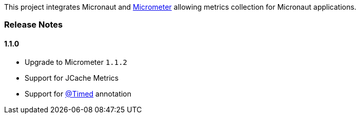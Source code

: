 This project integrates Micronaut and https://micrometer.io[Micrometer] allowing metrics collection for Micronaut applications.


=== Release Notes

==== 1.1.0

* Upgrade to Micrometer `1.1.2`
* Support for JCache Metrics
* Support for https://micrometer.io/docs/concepts#_the_code_timed_code_annotation[@Timed] annotation